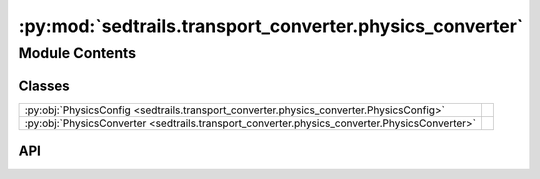 :py:mod:`sedtrails.transport_converter.physics_converter`
=========================================================

.. py:module:: sedtrails.transport_converter.physics_converter

.. autodoc2-docstring:: sedtrails.transport_converter.physics_converter
   :allowtitles:

Module Contents
---------------

Classes
~~~~~~~

.. list-table::
   :class: autosummary longtable
   :align: left

   * - :py:obj:`PhysicsConfig <sedtrails.transport_converter.physics_converter.PhysicsConfig>`
     - .. autodoc2-docstring:: sedtrails.transport_converter.physics_converter.PhysicsConfig
          :summary:
   * - :py:obj:`PhysicsConverter <sedtrails.transport_converter.physics_converter.PhysicsConverter>`
     - .. autodoc2-docstring:: sedtrails.transport_converter.physics_converter.PhysicsConverter
          :summary:

API
~~~

.. py:class:: PhysicsConfig
   :canonical: sedtrails.transport_converter.physics_converter.PhysicsConfig

   .. autodoc2-docstring:: sedtrails.transport_converter.physics_converter.PhysicsConfig

   .. py:attribute:: tracer_method
      :canonical: sedtrails.transport_converter.physics_converter.PhysicsConfig.tracer_method
      :type: str
      :value: 'van_westen'

      .. autodoc2-docstring:: sedtrails.transport_converter.physics_converter.PhysicsConfig.tracer_method

   .. py:attribute:: gravity
      :canonical: sedtrails.transport_converter.physics_converter.PhysicsConfig.gravity
      :type: float
      :value: 9.81

      .. autodoc2-docstring:: sedtrails.transport_converter.physics_converter.PhysicsConfig.gravity

   .. py:attribute:: von_karman_constant
      :canonical: sedtrails.transport_converter.physics_converter.PhysicsConfig.von_karman_constant
      :type: float
      :value: 0.4

      .. autodoc2-docstring:: sedtrails.transport_converter.physics_converter.PhysicsConfig.von_karman_constant

   .. py:attribute:: kinematic_viscosity
      :canonical: sedtrails.transport_converter.physics_converter.PhysicsConfig.kinematic_viscosity
      :type: float
      :value: 1.36e-06

      .. autodoc2-docstring:: sedtrails.transport_converter.physics_converter.PhysicsConfig.kinematic_viscosity

   .. py:attribute:: water_density
      :canonical: sedtrails.transport_converter.physics_converter.PhysicsConfig.water_density
      :type: float
      :value: 1027.0

      .. autodoc2-docstring:: sedtrails.transport_converter.physics_converter.PhysicsConfig.water_density

   .. py:attribute:: particle_density
      :canonical: sedtrails.transport_converter.physics_converter.PhysicsConfig.particle_density
      :type: float
      :value: 2650.0

      .. autodoc2-docstring:: sedtrails.transport_converter.physics_converter.PhysicsConfig.particle_density

   .. py:attribute:: porosity
      :canonical: sedtrails.transport_converter.physics_converter.PhysicsConfig.porosity
      :type: float
      :value: 0.4

      .. autodoc2-docstring:: sedtrails.transport_converter.physics_converter.PhysicsConfig.porosity

   .. py:attribute:: grain_diameter
      :canonical: sedtrails.transport_converter.physics_converter.PhysicsConfig.grain_diameter
      :type: float
      :value: 0.00025

      .. autodoc2-docstring:: sedtrails.transport_converter.physics_converter.PhysicsConfig.grain_diameter

   .. py:attribute:: morfac
      :canonical: sedtrails.transport_converter.physics_converter.PhysicsConfig.morfac
      :type: float
      :value: 1.0

      .. autodoc2-docstring:: sedtrails.transport_converter.physics_converter.PhysicsConfig.morfac

.. py:class:: PhysicsConverter(config: typing.Optional[sedtrails.transport_converter.physics_converter.PhysicsConfig] = None)
   :canonical: sedtrails.transport_converter.physics_converter.PhysicsConverter

   .. autodoc2-docstring:: sedtrails.transport_converter.physics_converter.PhysicsConverter

   .. rubric:: Initialization

   .. autodoc2-docstring:: sedtrails.transport_converter.physics_converter.PhysicsConverter.__init__

   .. py:property:: grain_properties
      :canonical: sedtrails.transport_converter.physics_converter.PhysicsConverter.grain_properties

      .. autodoc2-docstring:: sedtrails.transport_converter.physics_converter.PhysicsConverter.grain_properties

   .. py:method:: _calculate_grain_properties() -> None
      :canonical: sedtrails.transport_converter.physics_converter.PhysicsConverter._calculate_grain_properties

      .. autodoc2-docstring:: sedtrails.transport_converter.physics_converter.PhysicsConverter._calculate_grain_properties

   .. py:property:: physics_plugin
      :canonical: sedtrails.transport_converter.physics_converter.PhysicsConverter.physics_plugin

      .. autodoc2-docstring:: sedtrails.transport_converter.physics_converter.PhysicsConverter.physics_plugin

   .. py:method:: convert_physics(sedtrails_data, transport_probability_method: str = None) -> None
      :canonical: sedtrails.transport_converter.physics_converter.PhysicsConverter.convert_physics

      .. autodoc2-docstring:: sedtrails.transport_converter.physics_converter.PhysicsConverter.convert_physics
